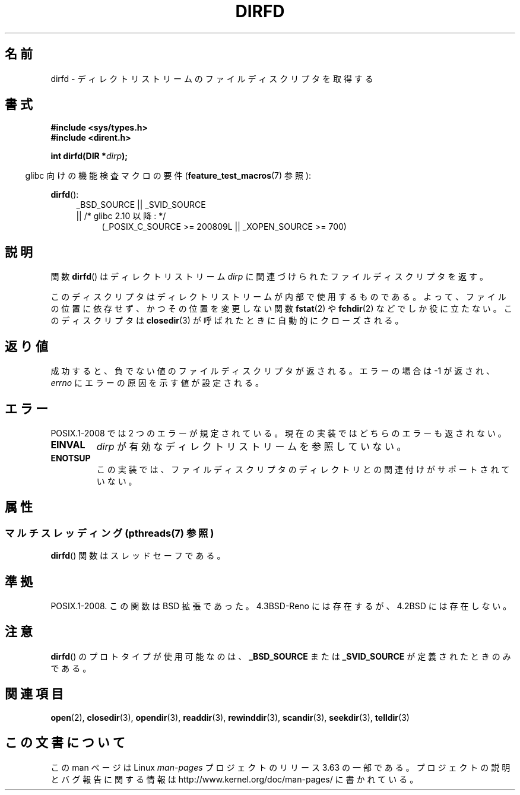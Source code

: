 .\" Copyright (C) 2002 Andries Brouwer (aeb@cwi.nl)
.\"
.\" %%%LICENSE_START(VERBATIM)
.\" Permission is granted to make and distribute verbatim copies of this
.\" manual provided the copyright notice and this permission notice are
.\" preserved on all copies.
.\"
.\" Permission is granted to copy and distribute modified versions of this
.\" manual under the conditions for verbatim copying, provided that the
.\" entire resulting derived work is distributed under the terms of a
.\" permission notice identical to this one.
.\"
.\" Since the Linux kernel and libraries are constantly changing, this
.\" manual page may be incorrect or out-of-date.  The author(s) assume no
.\" responsibility for errors or omissions, or for damages resulting from
.\" the use of the information contained herein.  The author(s) may not
.\" have taken the same level of care in the production of this manual,
.\" which is licensed free of charge, as they might when working
.\" professionally.
.\"
.\" Formatted or processed versions of this manual, if unaccompanied by
.\" the source, must acknowledge the copyright and authors of this work.
.\" %%%LICENSE_END
.\"
.\"*******************************************************************
.\"
.\" This file was generated with po4a. Translate the source file.
.\"
.\"*******************************************************************
.\"
.\" Japanese Version Copyright (c) 2002-2003 Yuichi SATO
.\"         all rights reserved.
.\" Translated Mon May  6 21:32:36 JST 2002
.\"         by Yuichi SATO <ysato@h4.dion.ne.jp>
.\" Updated & Modified Sun Sep  7 01:23:08 JST 2003
.\"         by Yuichi SATO <ysato444@yahoo.co.jp>
.\"
.TH DIRFD 3 2013\-07\-05 Linux "Linux Programmer's Manual"
.SH 名前
dirfd \- ディレクトリストリームのファイルディスクリプタを取得する
.SH 書式
\fB#include <sys/types.h>\fP
.br
\fB#include <dirent.h>\fP
.sp
\fBint dirfd(DIR *\fP\fIdirp\fP\fB);\fP
.sp
.in -4n
glibc 向けの機能検査マクロの要件 (\fBfeature_test_macros\fP(7)  参照):
.in
.sp
\fBdirfd\fP():
.br
.RS 4
.PD 0
.ad l
_BSD_SOURCE || _SVID_SOURCE
.br
|| /* glibc 2.10 以降: */
.RS 4
(_POSIX_C_SOURCE\ >=\ 200809L || _XOPEN_SOURCE\ >=\ 700)
.RE
.PD
.RE
.ad
.SH 説明
関数 \fBdirfd\fP()  はディレクトリストリーム \fIdirp\fP に関連づけられたファイルディスクリプタを返す。
.LP
このディスクリプタはディレクトリストリームが内部で使用するものである。 よって、ファイルの位置に依存せず、かつその位置を変更しない関数
\fBfstat\fP(2)  や \fBfchdir\fP(2)  などでしか役に立たない。 このディスクリプタは \fBclosedir\fP(3)
が呼ばれたときに自動的にクローズされる。
.SH 返り値
成功すると、負でない値のファイルディスクリプタが返される。 エラーの場合は \-1 が返され、 \fIerrno\fP にエラーの原因を示す値が設定される。
.SH エラー
.\" glibc 2.8
POSIX.1\-2008 では 2 つのエラーが規定されている。 現在の実装ではどちらのエラーも返されない。
.TP 
\fBEINVAL\fP
\fIdirp\fP が有効なディレクトリストリームを参照していない。
.TP 
\fBENOTSUP\fP
この実装では、ファイルディスクリプタのディレクトリとの関連付けが サポートされていない。
.SH 属性
.SS "マルチスレッディング (pthreads(7) 参照)"
\fBdirfd\fP() 関数はスレッドセーフである。
.SH 準拠
.\" It is present in libc5 (since 5.1.2) and in glibc2.
POSIX.1\-2008.  この関数は BSD 拡張であった。 4.3BSD\-Reno には存在するが、4.2BSD には存在しない。
.SH 注意
\fBdirfd\fP()  のプロトタイプが使用可能なのは、 \fB_BSD_SOURCE\fP または \fB_SVID_SOURCE\fP
が定義されたときのみである。
.SH 関連項目
\fBopen\fP(2), \fBclosedir\fP(3), \fBopendir\fP(3), \fBreaddir\fP(3), \fBrewinddir\fP(3),
\fBscandir\fP(3), \fBseekdir\fP(3), \fBtelldir\fP(3)
.SH この文書について
この man ページは Linux \fIman\-pages\fP プロジェクトのリリース 3.63 の一部
である。プロジェクトの説明とバグ報告に関する情報は
http://www.kernel.org/doc/man\-pages/ に書かれている。
